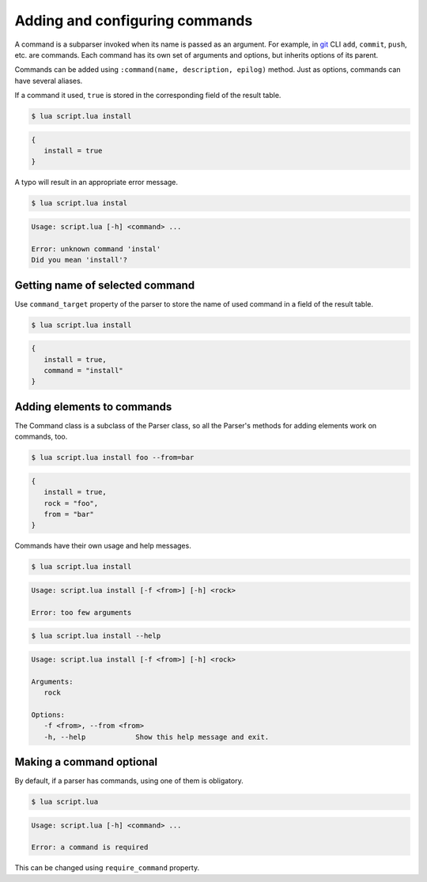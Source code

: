 Adding and configuring commands
===============================

A command is a subparser invoked when its name is passed as an argument. For example, in `git <http://git-scm.com>`_ CLI ``add``, ``commit``, ``push``, etc. are commands. Each command has its own set of arguments and options, but inherits options of its parent.

Commands can be added using ``:command(name, description, epilog)`` method. Just as options, commands can have several aliases.

.. code-block:: lua
   :linenos:

   parser:command "install i"

If a command it used, ``true`` is stored in the corresponding field of the result table.

.. code-block:: none

   $ lua script.lua install

.. code-block:: lua

   {
      install = true
   }

A typo will result in an appropriate error message.

.. code-block:: none

   $ lua script.lua instal

.. code-block:: none

   Usage: script.lua [-h] <command> ...

   Error: unknown command 'instal'
   Did you mean 'install'?

Getting name of selected command
--------------------------------

Use ``command_target`` property of the parser to store the name of used command in a field of the result table.

.. code-block:: lua
   :linenos:

   parser:command_target("command")
   parser:command("install")
   parser:command("remove")

.. code-block:: none

   $ lua script.lua install

.. code-block:: lua

   {
      install = true,
      command = "install"
   }

Adding elements to commands
---------------------------

The Command class is a subclass of the Parser class, so all the Parser's methods for adding elements work on commands, too.

.. code-block:: lua
   :linenos:

   local install = parser:command "install"
   install:argument "rock"
   install:option "-f --from"

.. code-block:: none

   $ lua script.lua install foo --from=bar


.. code-block:: lua

   {
      install = true,
      rock = "foo",
      from = "bar"
   }

Commands have their own usage and help messages.

.. code-block:: none

   $ lua script.lua install

.. code-block:: none

   Usage: script.lua install [-f <from>] [-h] <rock>

   Error: too few arguments

.. code-block:: none

   $ lua script.lua install --help

.. code-block:: none

   Usage: script.lua install [-f <from>] [-h] <rock>

   Arguments:
      rock

   Options:
      -f <from>, --from <from>
      -h, --help            Show this help message and exit.

Making a command optional
-------------------------

By default, if a parser has commands, using one of them is obligatory.


.. code-block:: lua
   :linenos:

   local parser = argparse()
   parser:command "install"

.. code-block:: none

   $ lua script.lua

.. code-block:: none

   Usage: script.lua [-h] <command> ...

   Error: a command is required

This can be changed using ``require_command`` property.

.. code-block:: lua
   :linenos:

   local parser = argparse()
      :require_command(false)
   parser:command "install"

